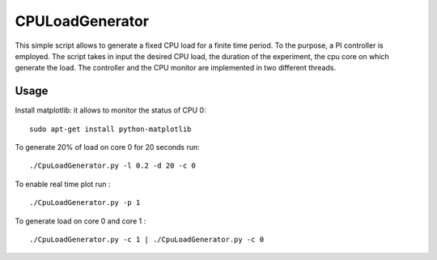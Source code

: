 CPULoadGenerator
================

This simple script allows to generate a fixed CPU load for a finite time period. To the purpose, a PI controller is employed. 
The script takes in input the desired CPU load, the duration of the experiment, the cpu core on which generate the load.  The controller and the CPU monitor are implemented in two different threads.


Usage
-------------
Install matplotlib: it allows to monitor the status of CPU 0: ::

	sudo apt-get install python-matplotlib

To generate 20% of load on core 0 for 20 seconds run: :: 
	
	./CpuLoadGenerator.py -l 0.2 -d 20 -c 0

To enable real time plot run : :: 
	
	./CpuLoadGenerator.py -p 1
	
To generate load on core 0 and core 1 : :: 
	
	./CpuLoadGenerator.py -c 1 | ./CpuLoadGenerator.py -c 0
